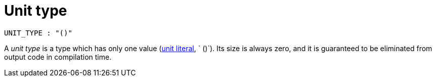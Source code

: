 = Unit type

[source,bnf]
----
UNIT_TYPE : "()"
----

A _unit type_ is a type which has only one value (xref:literal-expressions.adoc[unit literal], `
()`).
Its size is always zero, and it is guaranteed to be eliminated from output code in compilation time.
